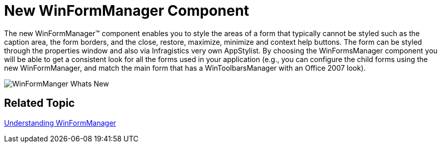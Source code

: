 ﻿////

|metadata|
{
    "name": "whats-new-new-winformmanager-component",
    "controlName": [],
    "tags": [],
    "guid": "085afe15-d925-44ac-a7f3-83a9fbb0d8b5",  
    "buildFlags": [],
    "createdOn": "2010-06-02T15:06:39.7066053Z"
}
|metadata|
////

= New WinFormManager Component

The new WinFormManager™ component enables you to style the areas of a form that typically cannot be styled such as the caption area, the form borders, and the close, restore, maximize, minimize and context help buttons. The form can be styled through the properties window and also via Infragistics very own AppStylist. By choosing the WinFormsManager component you will be able to get a consistent look for all the forms used in your application (e.g., you can configure the child forms using the new WinFormManager, and match the main form that has a WinToolbarsManager with an Office 2007 look).

image::Images/WinFormManger_Whats_New.png[]

== *Related Topic*

link:winformmanager-understanding-winformmanager.html[Understanding WinFormManager]